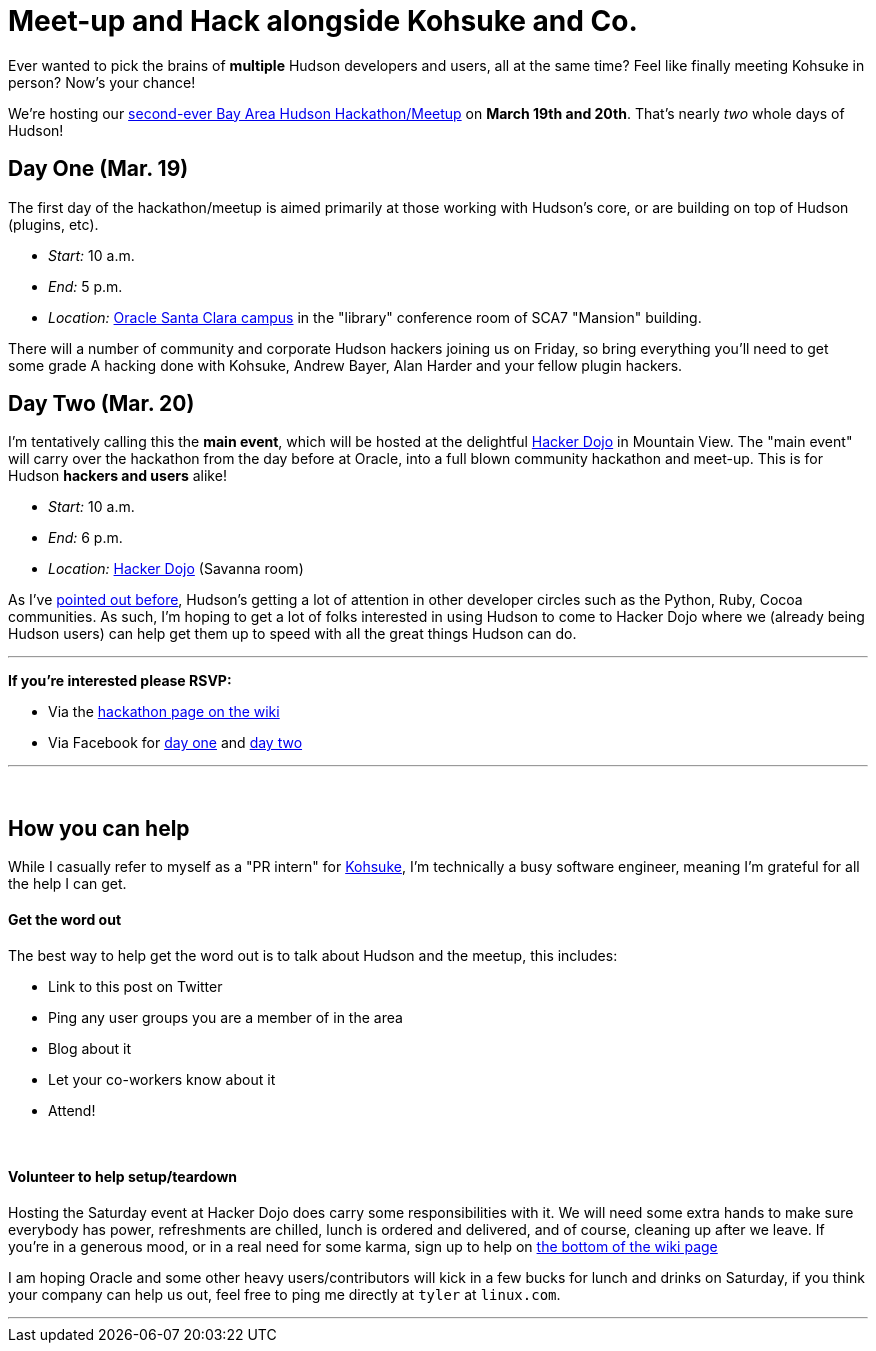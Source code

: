 = Meet-up and Hack alongside Kohsuke and Co.
:page-tags: feedback , meetup
:page-author: rtyler

Ever wanted to pick the brains of *multiple* Hudson developers and users, all at the same time? Feel like finally meeting Kohsuke in person? Now's your chance!

We're hosting our https://wiki.jenkins.io/display/JENKINS/Hudson+Bay+Area+Hackathon+2.0[second-ever Bay Area Hudson Hackathon/Meetup] on *March 19th and 20th*. That's nearly _two_ whole days of Hudson!

== Day One (Mar. 19)

The first day of the hackathon/meetup is aimed primarily at those working with Hudson's core, or are building on top of Hudson (plugins, etc).

* _Start:_ 10 a.m.
* _End:_   5 p.m.
* _Location:_ https://tinyurl.com/SunSantaClaraCampus[Oracle Santa Clara campus] in the "library" conference room of SCA7 "Mansion" building.

There will a number of community and corporate Hudson hackers joining us on Friday, so bring everything you'll need to get some grade A hacking done with Kohsuke, Andrew Bayer, Alan Harder and your fellow plugin hackers.

== Day Two (Mar. 20)

I'm tentatively calling this the *main event*, which will be hosted at the delightful https://hackerdojo.pbworks.com[Hacker Dojo] in Mountain View. The "main event" will carry over the hackathon from the day before at Oracle, into a full blown community hackathon and meet-up. This is for Hudson *hackers and users* alike!

* _Start:_ 10 a.m.
* _End:_   6 p.m.
* _Location:_ https://hackerdojo.pbworks.com/[Hacker Dojo] (Savanna room)

As I've link:/content/hudson-pycon[pointed out before], Hudson's getting a lot of attention in other developer circles such as the Python, Ruby, Cocoa communities. As such, I'm hoping to get a lot of folks interested in using Hudson to come to Hacker Dojo where we (already being Hudson users) can help get them up to speed with all the great things Hudson can do.

'''

*If you're interested please RSVP:*

* Via the https://wiki.jenkins.io/display/JENKINS/Hudson+Bay+Area+Hackathon+2.0[hackathon page on the wiki]
* Via Facebook for https://www.facebook.com/event.php?eid=369652692847[day one] and https://www.facebook.com/event.php?eid=359578281880[day two]

'''

{blank} +

== How you can help

While I casually refer to myself as a "PR intern" for https://twitter.com/kohsukekawa[Kohsuke], I'm technically a busy software engineer, meaning I'm grateful for all the help I can get.

[discrete]
==== Get the word out

The best way to help get the word out is to talk about Hudson and the meetup, this includes:

* Link to this post on Twitter
* Ping any user groups you are a member of in the area
* Blog about it
* Let your co-workers know about it
* Attend!

{blank} +

[discrete]
==== Volunteer to help setup/teardown

Hosting the Saturday event at Hacker Dojo does carry some responsibilities with it. We will need some extra hands to make sure everybody has power, refreshments are chilled, lunch is ordered and delivered, and of course, cleaning up after we leave. If you're in a generous mood, or in a real need for some karma, sign up to help on https://wiki.jenkins.io/display/JENKINS/Hudson+Bay+Area+Hackathon+2.0[the bottom of the wiki page]

I am hoping Oracle and some other heavy users/contributors will kick in a few bucks for lunch and drinks on Saturday, if you think your company can help us out, feel free to ping me directly at `tyler` at `linux.com`.

'''

// break
